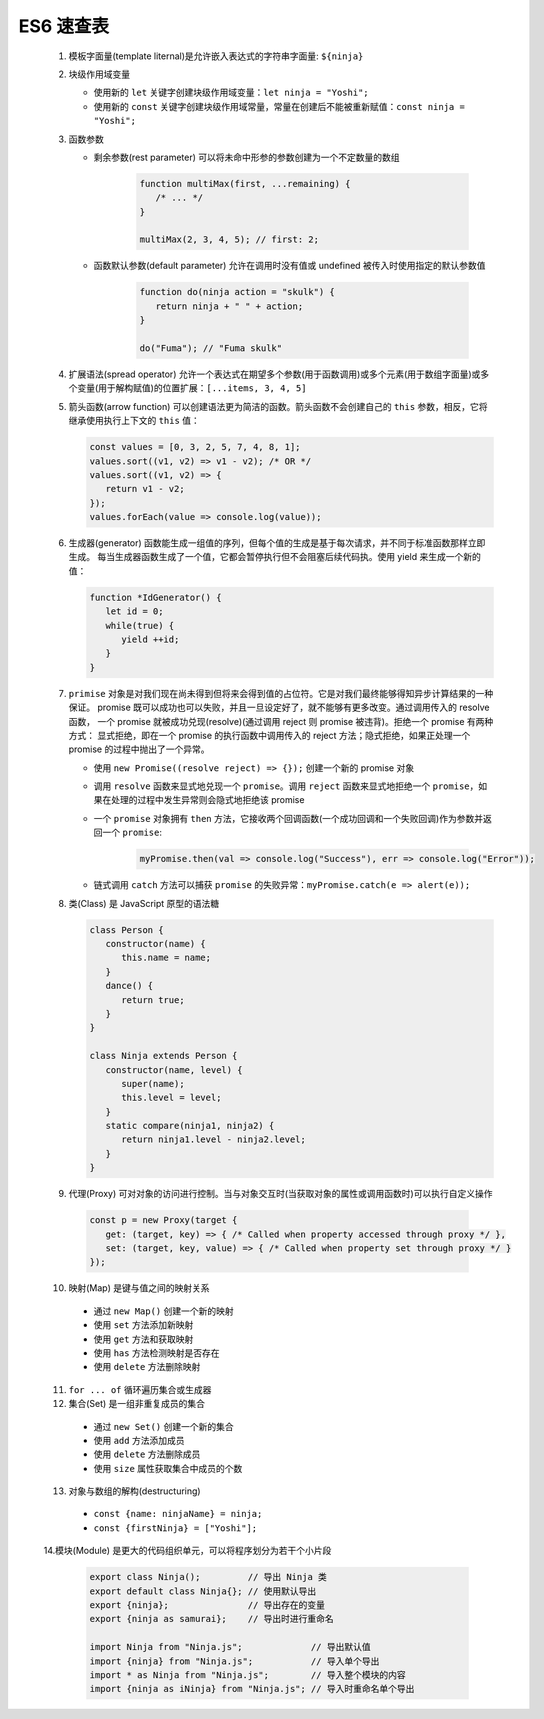 
ES6 速查表
======================


   1. 模板字面量(template liternal)是允许嵌入表达式的字符串字面量: ``${ninja}``
   2. 块级作用域变量

      - 使用新的 ``let`` 关键字创建块级作用域变量：``let ninja = "Yoshi";``
      - 使用新的 ``const`` 关键字创建块级作用域常量，常量在创建后不能被重新赋值：``const ninja = "Yoshi";``

   3. 函数参数

      - 剩余参数(rest parameter) 可以将未命中形参的参数创建为一个不定数量的数组

         .. code-block:: js

            function multiMax(first, ...remaining) {
               /* ... */
            }

            multiMax(2, 3, 4, 5); // first: 2;

      - 函数默认参数(default parameter) 允许在调用时没有值或 undefined 被传入时使用指定的默认参数值

         .. code-block:: js

            function do(ninja action = "skulk") {
               return ninja + " " + action;
            }

            do("Fuma"); // "Fuma skulk"

   4. 扩展语法(spread operator) 允许一个表达式在期望多个参数(用于函数调用)或多个元素(用于数组字面量)或多个变量(用于解构赋值)的位置扩展：``[...items, 3, 4, 5]``
   5. 箭头函数(arrow function) 可以创建语法更为简洁的函数。箭头函数不会创建自己的 ``this`` 参数，相反，它将继承使用执行上下文的 ``this`` 值：

      .. code-block:: js

         const values = [0, 3, 2, 5, 7, 4, 8, 1];
         values.sort((v1, v2) => v1 - v2); /* OR */ 
         values.sort((v1, v2) => {
            return v1 - v2;
         });
         values.forEach(value => console.log(value));

   6. 生成器(generator) 函数能生成一组值的序列，但每个值的生成是基于每次请求，并不同于标准函数那样立即生成。
      每当生成器函数生成了一个值，它都会暂停执行但不会阻塞后续代码执。使用 yield 来生成一个新的值：

      .. code-block:: js

         function *IdGenerator() {
            let id = 0;
            while(true) {
               yield ++id;
            }
         }

   7. ``primise`` 对象是对我们现在尚未得到但将来会得到值的占位符。它是对我们最终能够得知异步计算结果的一种保证。
      promise 既可以成功也可以失败，并且一旦设定好了，就不能够有更多改变。通过调用传入的 resolve 函数，
      一个 promise 就被成功兑现(resolve)(通过调用 reject 则 promise 被违背)。拒绝一个 promise 有两种方式：
      显式拒绝，即在一个 promise 的执行函数中调用传入的 reject 方法；隐式拒绝，如果正处理一个 promise 的过程中抛出了一个异常。

      - 使用 ``new Promise((resolve reject) => {});`` 创建一个新的 promise 对象
      - 调用 ``resolve`` 函数来显式地兑现一个 ``promise``。调用 ``reject`` 函数来显式地拒绝一个 ``promise``，如果在处理的过程中发生异常则会隐式地拒绝该 promise
      - 一个 ``promise`` 对象拥有 ``then`` 方法，它接收两个回调函数(一个成功回调和一个失败回调)作为参数并返回一个 ``promise``:

         .. code-block:: js
            
            myPromise.then(val => console.log("Success"), err => console.log("Error"));
      
      - 链式调用 ``catch`` 方法可以捕获 ``promise`` 的失败异常：``myPromise.catch(e => alert(e));``

   8. 类(Class) 是 JavaScript 原型的语法糖

      .. code-block:: js
      
         class Person {
            constructor(name) {
               this.name = name;
            }
            dance() {
               return true;
            }
         }

         class Ninja extends Person {
            constructor(name, level) {
               super(name);
               this.level = level;
            }
            static compare(ninja1, ninja2) {
               return ninja1.level - ninja2.level;
            }
         }

   9.  代理(Proxy) 可对对象的访问进行控制。当与对象交互时(当获取对象的属性或调用函数时)可以执行自定义操作

      .. code-block:: js

         const p = new Proxy(target {
            get: (target, key) => { /* Called when property accessed through proxy */ },
            set: (target, key, value) => { /* Called when property set through proxy */ }
         });

   10.   映射(Map) 是键与值之间的映射关系

      - 通过 ``new Map()`` 创建一个新的映射
      - 使用 ``set`` 方法添加新映射
      - 使用 ``get`` 方法和获取映射
      - 使用 ``has`` 方法检测映射是否存在
      - 使用 ``delete`` 方法删除映射

   11. ``for ... of`` 循环遍历集合或生成器
   12. 集合(Set) 是一组非重复成员的集合

      - 通过 ``new Set()`` 创建一个新的集合
      - 使用 ``add`` 方法添加成员
      - 使用 ``delete`` 方法删除成员
      - 使用 ``size`` 属性获取集合中成员的个数

   13. 对象与数组的解构(destructuring)

      - ``const {name: ninjaName} = ninja;``
      - ``const {firstNinja} = ["Yoshi"];``

   14.模块(Module) 是更大的代码组织单元，可以将程序划分为若干个小片段

      .. code-block:: js

         export class Ninja();         // 导出 Ninja 类
         export default class Ninja{}; // 使用默认导出
         export {ninja};               // 导出存在的变量
         export {ninja as samurai};    // 导出时进行重命名

         import Ninja from "Ninja.js";             // 导出默认值
         import {ninja} from "Ninja.js";           // 导入单个导出
         import * as Ninja from "Ninja.js";        // 导入整个模块的内容
         import {ninja as iNinja} from "Ninja.js"; // 导入时重命名单个导出

